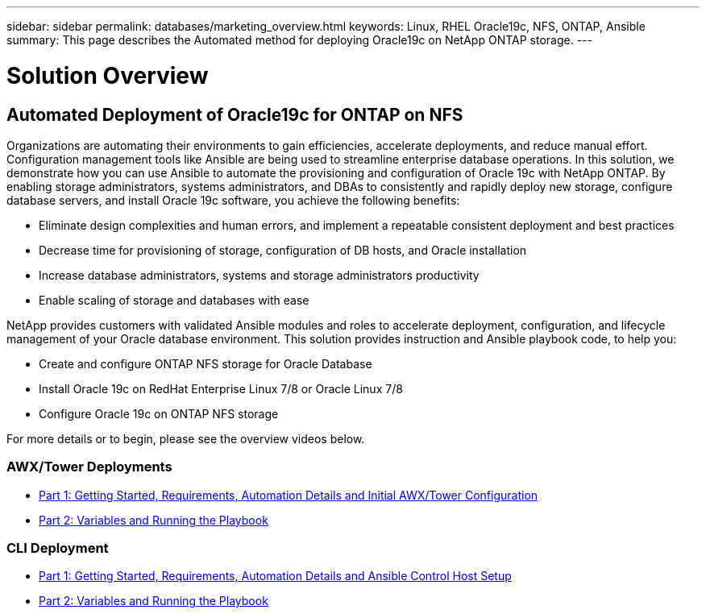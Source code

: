 ---
sidebar: sidebar
permalink: databases/marketing_overview.html
keywords: Linux, RHEL Oracle19c, NFS, ONTAP, Ansible
summary: This page describes the Automated method for deploying Oracle19c on NetApp ONTAP storage.
---

= Solution Overview
:hardbreaks:
:nofooter:
:icons: font
:linkattrs:
:imagesdir: ./../media/



== Automated Deployment of Oracle19c for ONTAP on NFS

Organizations are automating their environments to gain efficiencies, accelerate deployments, and reduce manual effort. Configuration management tools like Ansible are being used to streamline enterprise database operations. In this solution, we demonstrate how you can use Ansible to automate the provisioning and configuration of Oracle 19c with NetApp ONTAP. By enabling storage administrators, systems administrators, and DBAs to consistently and rapidly deploy new storage, configure database servers, and install Oracle 19c software, you achieve the following benefits:

* Eliminate design complexities and human errors, and implement a repeatable consistent deployment and best practices
* Decrease time for provisioning of storage, configuration of DB hosts, and Oracle installation
* Increase database administrators, systems and storage administrators productivity
* Enable scaling of storage and databases with ease

NetApp provides customers with validated Ansible modules and roles to accelerate deployment, configuration, and lifecycle management of your Oracle database environment. This solution provides instruction and Ansible playbook code, to help you:

* Create and configure ONTAP NFS storage for Oracle Database
* Install Oracle 19c on RedHat Enterprise Linux 7/8 or Oracle Linux 7/8
* Configure Oracle 19c on ONTAP NFS storage

For more details or to begin, please see the overview videos below.

=== AWX/Tower Deployments

* link:https://netapp.hosted.panopto.com/Panopto/Pages/Viewer.aspx?id=d844a9c3-4eb3-4512-bf21-b01200f09f66[Part 1: Getting Started, Requirements, Automation Details and Initial AWX/Tower Configuration]

* link:https://netapp.hosted.panopto.com/Panopto/Pages/Viewer.aspx?id=6da1b960-e1c9-4950-b750-b01200f0bdfa[Part 2: Variables and Running the Playbook]

=== CLI Deployment

* link:https://netapp.hosted.panopto.com/Panopto/Pages/Viewer.aspx?id=373e7f2a-c101-4292-a3e4-b01200f0d078[Part 1: Getting Started, Requirements, Automation Details and Ansible Control Host Setup]

* link:https://netapp.hosted.panopto.com/Panopto/Pages/Viewer.aspx?id=d58ebdb0-8bac-4ef9-b4d1-b01200f95047[Part 2: Variables and Running the Playbook]
